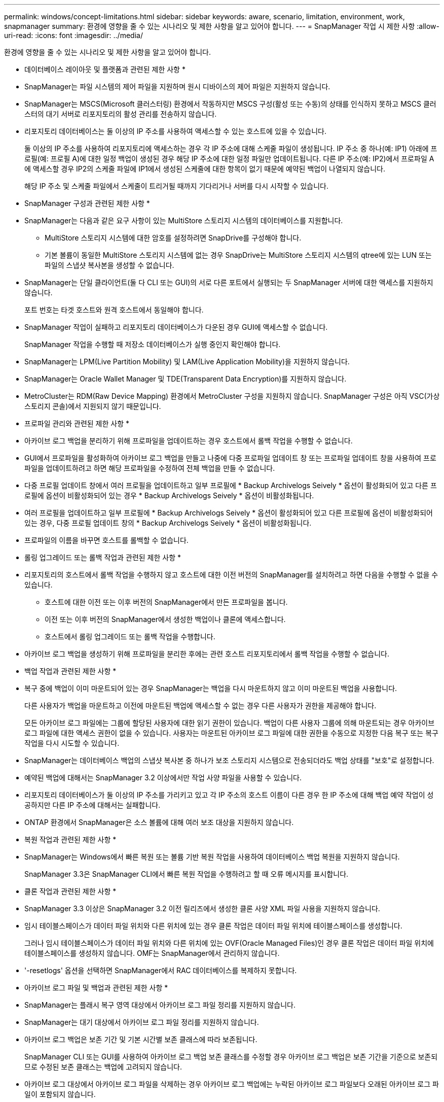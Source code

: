 ---
permalink: windows/concept-limitations.html 
sidebar: sidebar 
keywords: aware, scenario, limitation, environment, work, snapmanager 
summary: 환경에 영향을 줄 수 있는 시나리오 및 제한 사항을 알고 있어야 합니다. 
---
= SnapManager 작업 시 제한 사항
:allow-uri-read: 
:icons: font
:imagesdir: ../media/


[role="lead"]
환경에 영향을 줄 수 있는 시나리오 및 제한 사항을 알고 있어야 합니다.

* 데이터베이스 레이아웃 및 플랫폼과 관련된 제한 사항 *

* SnapManager는 파일 시스템의 제어 파일을 지원하며 원시 디바이스의 제어 파일은 지원하지 않습니다.
* SnapManager는 MSCS(Microsoft 클러스터링) 환경에서 작동하지만 MSCS 구성(활성 또는 수동)의 상태를 인식하지 못하고 MSCS 클러스터의 대기 서버로 리포지토리의 활성 관리를 전송하지 않습니다.
* 리포지토리 데이터베이스는 둘 이상의 IP 주소를 사용하여 액세스할 수 있는 호스트에 있을 수 있습니다.
+
둘 이상의 IP 주소를 사용하여 리포지토리에 액세스하는 경우 각 IP 주소에 대해 스케줄 파일이 생성됩니다. IP 주소 중 하나(예: IP1) 아래에 프로필(예: 프로필 A)에 대한 일정 백업이 생성된 경우 해당 IP 주소에 대한 일정 파일만 업데이트됩니다. 다른 IP 주소(예: IP2)에서 프로파일 A에 액세스할 경우 IP2의 스케줄 파일에 IP1에서 생성된 스케줄에 대한 항목이 없기 때문에 예약된 백업이 나열되지 않습니다.

+
해당 IP 주소 및 스케줄 파일에서 스케줄이 트리거될 때까지 기다리거나 서버를 다시 시작할 수 있습니다.



* SnapManager 구성과 관련된 제한 사항 *

* SnapManager는 다음과 같은 요구 사항이 있는 MultiStore 스토리지 시스템의 데이터베이스를 지원합니다.
+
** MultiStore 스토리지 시스템에 대한 암호를 설정하려면 SnapDrive를 구성해야 합니다.
** 기본 볼륨이 동일한 MultiStore 스토리지 시스템에 없는 경우 SnapDrive는 MultiStore 스토리지 시스템의 qtree에 있는 LUN 또는 파일의 스냅샷 복사본을 생성할 수 없습니다.


* SnapManager는 단일 클라이언트(둘 다 CLI 또는 GUI)의 서로 다른 포트에서 실행되는 두 SnapManager 서버에 대한 액세스를 지원하지 않습니다.
+
포트 번호는 타겟 호스트와 원격 호스트에서 동일해야 합니다.

* SnapManager 작업이 실패하고 리포지토리 데이터베이스가 다운된 경우 GUI에 액세스할 수 없습니다.
+
SnapManager 작업을 수행할 때 저장소 데이터베이스가 실행 중인지 확인해야 합니다.

* SnapManager는 LPM(Live Partition Mobility) 및 LAM(Live Application Mobility)을 지원하지 않습니다.
* SnapManager는 Oracle Wallet Manager 및 TDE(Transparent Data Encryption)를 지원하지 않습니다.
* MetroCluster는 RDM(Raw Device Mapping) 환경에서 MetroCluster 구성을 지원하지 않습니다. SnapManager 구성은 아직 VSC(가상 스토리지 콘솔)에서 지원되지 않기 때문입니다.


* 프로파일 관리와 관련된 제한 사항 *

* 아카이브 로그 백업을 분리하기 위해 프로파일을 업데이트하는 경우 호스트에서 롤백 작업을 수행할 수 없습니다.
* GUI에서 프로파일을 활성화하여 아카이브 로그 백업을 만들고 나중에 다중 프로파일 업데이트 창 또는 프로파일 업데이트 창을 사용하여 프로파일을 업데이트하려고 하면 해당 프로파일을 수정하여 전체 백업을 만들 수 없습니다.
* 다중 프로필 업데이트 창에서 여러 프로필을 업데이트하고 일부 프로필에 * Backup Archivelogs Seively * 옵션이 활성화되어 있고 다른 프로필에 옵션이 비활성화되어 있는 경우 * Backup Archivelogs Seively * 옵션이 비활성화됩니다.
* 여러 프로필을 업데이트하고 일부 프로필에 * Backup Archivelogs Seively * 옵션이 활성화되어 있고 다른 프로필에 옵션이 비활성화되어 있는 경우, 다중 프로필 업데이트 창의 * Backup Archivelogs Seively * 옵션이 비활성화됩니다.
* 프로파일의 이름을 바꾸면 호스트를 롤백할 수 없습니다.


* 롤링 업그레이드 또는 롤백 작업과 관련된 제한 사항 *

* 리포지토리의 호스트에서 롤백 작업을 수행하지 않고 호스트에 대한 이전 버전의 SnapManager를 설치하려고 하면 다음을 수행할 수 없을 수 있습니다.
+
** 호스트에 대한 이전 또는 이후 버전의 SnapManager에서 만든 프로파일을 봅니다.
** 이전 또는 이후 버전의 SnapManager에서 생성한 백업이나 클론에 액세스합니다.
** 호스트에서 롤링 업그레이드 또는 롤백 작업을 수행합니다.


* 아카이브 로그 백업을 생성하기 위해 프로파일을 분리한 후에는 관련 호스트 리포지토리에서 롤백 작업을 수행할 수 없습니다.


* 백업 작업과 관련된 제한 사항 *

* 복구 중에 백업이 이미 마운트되어 있는 경우 SnapManager는 백업을 다시 마운트하지 않고 이미 마운트된 백업을 사용합니다.
+
다른 사용자가 백업을 마운트하고 이전에 마운트된 백업에 액세스할 수 없는 경우 다른 사용자가 권한을 제공해야 합니다.

+
모든 아카이브 로그 파일에는 그룹에 할당된 사용자에 대한 읽기 권한이 있습니다. 백업이 다른 사용자 그룹에 의해 마운트되는 경우 아카이브 로그 파일에 대한 액세스 권한이 없을 수 있습니다. 사용자는 마운트된 아카이브 로그 파일에 대한 권한을 수동으로 지정한 다음 복구 또는 복구 작업을 다시 시도할 수 있습니다.

* SnapManager는 데이터베이스 백업의 스냅샷 복사본 중 하나가 보조 스토리지 시스템으로 전송되더라도 백업 상태를 "보호"로 설정합니다.
* 예약된 백업에 대해서는 SnapManager 3.2 이상에서만 작업 사양 파일을 사용할 수 있습니다.
* 리포지토리 데이터베이스가 둘 이상의 IP 주소를 가리키고 있고 각 IP 주소의 호스트 이름이 다른 경우 한 IP 주소에 대해 백업 예약 작업이 성공하지만 다른 IP 주소에 대해서는 실패합니다.
* ONTAP 환경에서 SnapManager은 소스 볼륨에 대해 여러 보조 대상을 지원하지 않습니다.


* 복원 작업과 관련된 제한 사항 *

* SnapManager는 Windows에서 빠른 복원 또는 볼륨 기반 복원 작업을 사용하여 데이터베이스 백업 복원을 지원하지 않습니다.
+
SnapManager 3.3은 SnapManager CLI에서 빠른 복원 작업을 수행하려고 할 때 오류 메시지를 표시합니다.



* 클론 작업과 관련된 제한 사항 *

* SnapManager 3.3 이상은 SnapManager 3.2 이전 릴리즈에서 생성한 클론 사양 XML 파일 사용을 지원하지 않습니다.
* 임시 테이블스페이스가 데이터 파일 위치와 다른 위치에 있는 경우 클론 작업은 데이터 파일 위치에 테이블스페이스를 생성합니다.
+
그러나 임시 테이블스페이스가 데이터 파일 위치와 다른 위치에 있는 OVF(Oracle Managed Files)인 경우 클론 작업은 데이터 파일 위치에 테이블스페이스를 생성하지 않습니다. OMF는 SnapManager에서 관리하지 않습니다.

* '-resetlogs' 옵션을 선택하면 SnapManager에서 RAC 데이터베이스를 복제하지 못합니다.


* 아카이브 로그 파일 및 백업과 관련된 제한 사항 *

* SnapManager는 플래시 복구 영역 대상에서 아카이브 로그 파일 정리를 지원하지 않습니다.
* SnapManager는 대기 대상에서 아카이브 로그 파일 정리를 지원하지 않습니다.
* 아카이브 로그 백업은 보존 기간 및 기본 시간별 보존 클래스에 따라 보존됩니다.
+
SnapManager CLI 또는 GUI를 사용하여 아카이브 로그 백업 보존 클래스를 수정할 경우 아카이브 로그 백업은 보존 기간을 기준으로 보존되므로 수정된 보존 클래스는 백업에 고려되지 않습니다.

* 아카이브 로그 대상에서 아카이브 로그 파일을 삭제하는 경우 아카이브 로그 백업에는 누락된 아카이브 로그 파일보다 오래된 아카이브 로그 파일이 포함되지 않습니다.
+
최신 아카이브 로그 파일이 누락된 경우 아카이브 로그 백업 작업이 실패합니다.

* 보관 로그 대상에서 보관 로그 파일을 삭제하면 보관 로그 파일을 가지치기는 실패합니다.
* SnapManager는 아카이브 로그 대상에서 아카이브 로그 파일을 삭제하거나 아카이브 로그 파일이 손상된 경우에도 아카이브 로그 백업을 통합합니다.


* 대상 데이터베이스 호스트 이름 변경과 관련된 제한 사항 *

타겟 데이터베이스 호스트 이름을 변경할 때는 다음 SnapManager 작업이 지원되지 않습니다.

* SnapManager GUI에서 타겟 데이터베이스 호스트 이름 변경
* 프로파일의 타겟 데이터베이스 호스트 이름을 업데이트한 후 리포지토리 데이터베이스의 롤백.
* 새 타겟 데이터베이스 호스트 이름에 대해 여러 프로파일을 동시에 업데이트합니다.
* SnapManager 작업이 실행 중일 때 타겟 데이터베이스 호스트 이름을 변경합니다.


* SnapManager CLI 또는 GUI * 와 관련된 제한 사항

* SnapManager GUI에서 생성된 profile create 작업에 대한 SnapManager CLI 명령에는 history 설정 옵션이 없다.
+
SnapManager CLI에서는 'profile create' 명령을 사용하여 기록 보존 설정을 구성할 수 없습니다.

* Windows 클라이언트에서 사용할 수 있는 JRE(Java Runtime Environment)가 없는 경우 SnapManager는 Mozilla Firefox에서 GUI를 표시하지 않습니다.
* SnapManager 3.3은 Windows Server 2008 및 Windows 7의 Microsoft Internet Explorer 6에서 SnapManager GUI를 표시하지 않습니다.
* SnapManager CLI를 사용하여 타겟 데이터베이스 호스트 이름을 업데이트하는 동안 열려 있는 SnapManager GUI 세션이 하나 이상 있으면 열려 있는 모든 SnapManager GUI 세션이 응답하지 않습니다.
* Windows에 SnapManager를 설치하고 UNIX에서 CLI를 시작하면 Windows에서 지원되지 않는 기능이 표시됩니다.


* SnapMirror 및 SnapVault * 과 관련된 제한 사항

* 일부 시나리오에서는 볼륨에 SnapVault 관계가 설정된 경우 첫 번째 스냅샷 복사본과 연결된 마지막 백업을 삭제할 수 없습니다.
+
관계를 끊은 경우에만 백업을 삭제할 수 있습니다. 이 문제는 기본 스냅샷 복사본에 대한 ONTAP 제한 사항 때문입니다. SnapMirror 관계에서 기본 스냅샷 복사본은 SnapMirror 엔진에 의해 생성되고 SnapVault 관계에서 기본 스냅샷 복사본은 SnapManager를 사용하여 생성되는 백업입니다. 각 업데이트에 대해 기본 스냅샷 복사본이 SnapManager를 사용하여 생성한 최신 백업을 가리킵니다.



* Data Guard 대기 데이터베이스와 관련된 제한 사항 *

* SnapManager는 논리적 Data Guard 대기 데이터베이스를 지원하지 않습니다.
* SnapManager는 Active Data Guard 대기 데이터베이스를 지원하지 않습니다.
* SnapManager에서는 Data Guard 대기 데이터베이스의 온라인 백업을 허용하지 않습니다.
* SnapManager에서는 Data Guard 대기 데이터베이스의 부분 백업을 허용하지 않습니다.
* SnapManager에서는 Data Guard 대기 데이터베이스 복원을 허용하지 않습니다.
* SnapManager에서는 Data Guard 대기 데이터베이스에 대한 아카이브 로그 파일을 정리할 수 없습니다.
* SnapManager는 Data Guard Broker를 지원하지 않습니다.


* 관련 정보 *

http://mysupport.netapp.com/["NetApp Support 사이트에 문서화"^]
